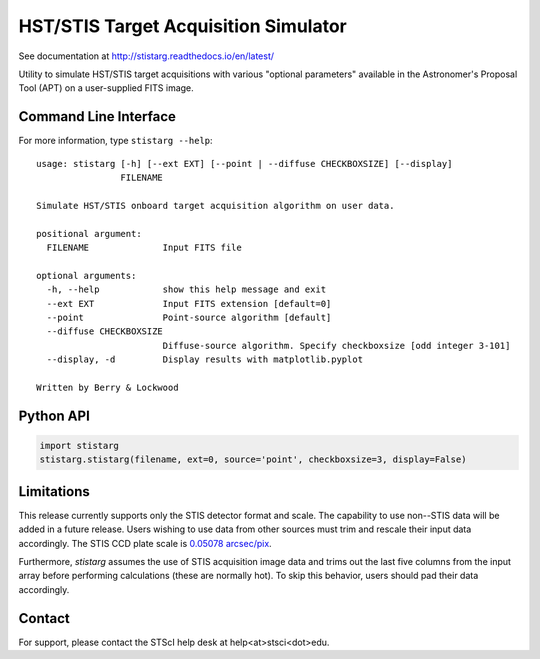 HST/STIS Target Acquisition Simulator
=====================================

See documentation at http://stistarg.readthedocs.io/en/latest/

Utility to simulate HST/STIS target acquisitions with various "optional parameters" 
available in the Astronomer's Proposal Tool (APT) on a user-supplied FITS image.

|PyPI| |docs| |build-status|


Command Line Interface
----------------------

For more information, type ``stistarg --help``::
  
  usage: stistarg [-h] [--ext EXT] [--point | --diffuse CHECKBOXSIZE] [--display]
                  FILENAME
  
  Simulate HST/STIS onboard target acquisition algorithm on user data.
  
  positional argument:
    FILENAME              Input FITS file
  
  optional arguments:
    -h, --help            show this help message and exit
    --ext EXT             Input FITS extension [default=0]
    --point               Point-source algorithm [default]
    --diffuse CHECKBOXSIZE
                          Diffuse-source algorithm. Specify checkboxsize [odd integer 3-101]
    --display, -d         Display results with matplotlib.pyplot
  
  Written by Berry & Lockwood


Python API
----------

.. code-block:: python

  import stistarg
  stistarg.stistarg(filename, ext=0, source='point', checkboxsize=3, display=False)


Limitations
-----------

This release currently supports only the STIS detector format and scale.  The 
capability to use non--STIS data will be added in a future release.  Users wishing to 
use data from other sources must trim and rescale their input data accordingly.  The 
STIS CCD plate scale is `0.05078 arcsec/pix`_.

.. _`0.05078 arcsec/pix`: http://www.stsci.edu/hst/stis/documents/handbooks/currentIHB/c13_specref03.html#922126

Furthermore, `stistarg` assumes the use of STIS acquisition image data and trims out the 
last five columns from the input array before performing calculations (these are normally 
hot).  To skip this behavior, users should pad their data accordingly.


Contact
-------

For support, please contact the STScI help desk at help<at>stsci<dot>edu.


.. |PyPI| image:: https://img.shields.io/pypi/v/stistarg
   :alt: PyPI - Version
   :scale: 100%
   :target: https://pypi.org/project/stistarg/

.. |docs| image:: https://readthedocs.org/projects/stistarg/badge/
    :alt: Documentation Status
    :scale: 100%
    :target: http://stistarg.readthedocs.io/en/latest/?badge=latest

.. |build-status| image:: https://github.com/spacetelescope/stistarg/actions/workflows/ci.yml/badge.svg?branch=master
    :alt: build status
    :scale: 100%
    :target: https://github.com/spacetelescope/stistarg/actions/workflows/ci.yml
